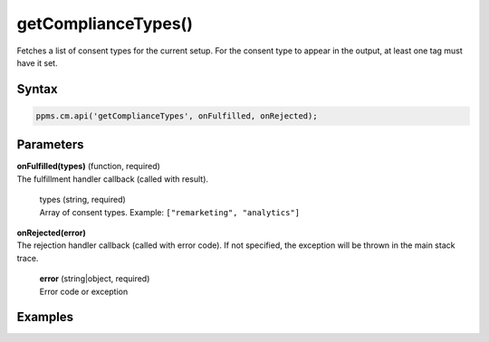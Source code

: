 ====================
getComplianceTypes()
====================

Fetches a list of consent types for the current setup. For the consent type to appear in the output, at least one tag must have it set.

Syntax
------

.. code-block:: javascript

    ppms.cm.api('getComplianceTypes', onFulfilled, onRejected);

Parameters
----------

| **onFulfilled(types)** (function, required)
| The fulfillment handler callback (called with result).

  | types (string, required)
  | Array of consent types. Example: ``["remarketing", "analytics"]``

| **onRejected(error)**
| The rejection handler callback (called with error code). If not specified, the exception will be thrown in the main stack trace.

  | **error** (string|object, required)
  | Error code or exception


Examples
--------

